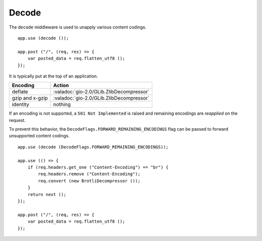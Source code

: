 Decode
======

The ``decode`` middleware is used to unapply various content codings.

::

    app.use (decode ());

    app.post ("/", (req, res) => {
        var posted_data = req.flatten_utf8 ();
    });

It is typically put at the top of an application.

=============== ========================================
Encoding        Action
=============== ========================================
deflate         :valadoc:`gio-2.0/GLib.ZlibDecompressor`
gzip and x-gzip :valadoc:`gio-2.0/GLib.ZlibDecompressor`
identity        nothing
=============== ========================================

If an encoding is not supported, a ``501 Not Implemented`` is raised and
remaining encodings are *reapplied* on the request.

To prevent this behavior, the ``DecodeFlags.FORWARD_REMAINING_ENCODINGS`` flag
can be passed to forward unsupported content codings.

::

    app.use (decode (DecodeFlags.FORWARD_REMAINING_ENCODINGS));

    app.use (() => {
        if (req.headers.get_one ("Content-Encoding") == "br") {
            req.headers.remove ("Content-Encoding");
            req.convert (new BrotliDecompressor ());
        }
        return next ();
    });

    app.post ("/", (req, res) => {
        var posted_data = req.flatten_utf8 ();
    });


